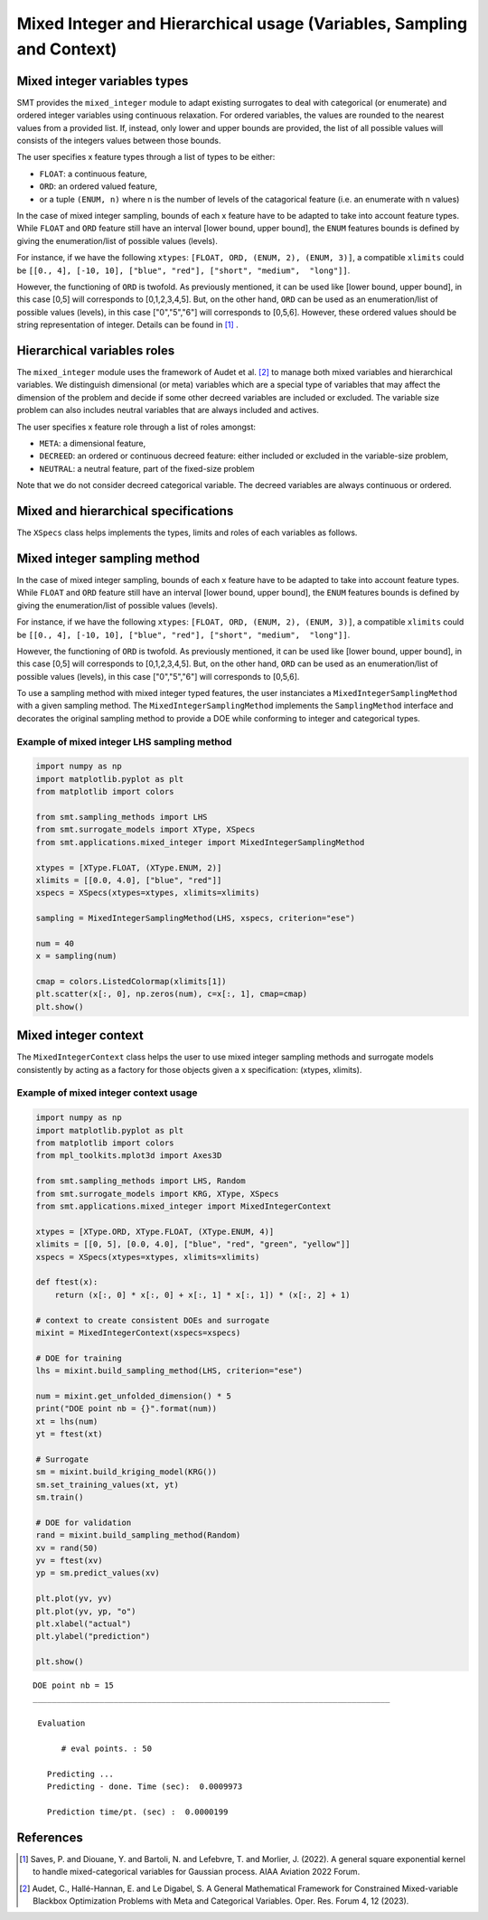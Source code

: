 .. _Mixed Integer and Hierarchical Variables Types Specifications: 

Mixed Integer and Hierarchical usage (Variables, Sampling and Context)
======================================================================

Mixed integer variables types
-----------------------------

SMT provides the ``mixed_integer`` module to adapt existing surrogates to deal with categorical (or enumerate) and ordered integer variables using continuous relaxation.
For ordered variables, the values are rounded to the nearest values from a provided list. If, instead, only lower and upper bounds are provided, the list of all possible values will consists of the integers values between those bounds.

The user specifies x feature types through a list of types to be either:

- ``FLOAT``: a continuous feature,
- ``ORD``: an ordered valued feature,
- or a tuple ``(ENUM, n)`` where n is the number of levels of the catagorical feature (i.e. an enumerate with n values)

In the case of mixed integer sampling, bounds of each x feature have to be adapted to take into account feature types. While ``FLOAT`` and ``ORD`` feature still have an interval [lower bound, upper bound], the ``ENUM`` features bounds is defined by giving the enumeration/list of possible values (levels). 

For instance, if we have the following ``xtypes``: ``[FLOAT, ORD, (ENUM, 2), (ENUM, 3)]``, a compatible ``xlimits`` could be ``[[0., 4], [-10, 10], ["blue", "red"], ["short", "medium",  "long"]]``.

However, the functioning of ``ORD`` is twofold. As previously mentioned, it can be used like [lower bound, upper bound], in this case [0,5] will corresponds to [0,1,2,3,4,5]. But, on the other hand, ``ORD`` can be used as an enumeration/list of possible values (levels), in this case ["0","5","6"] will corresponds to [0,5,6]. However, these ordered values should be string representation of integer. Details can be found in [1]_ .

Hierarchical variables roles
----------------------------

The ``mixed_integer`` module uses the framework of Audet et al. [2]_ to manage both mixed variables and hierarchical variables. We distinguish dimensional (or meta) variables which are a special type of variables that may affect the dimension of the problem and decide if some other decreed variables are included or excluded. The variable size problem can also includes neutral variables that are always included and actives. 

The user specifies x feature role through a list of roles amongst:

- ``META``: a dimensional feature,
- ``DECREED``: an ordered or continuous decreed feature: either included or excluded in the variable-size problem,
- ``NEUTRAL``: a neutral feature, part of the fixed-size problem

Note that we do not consider decreed categorical variable. The decreed variables are always continuous or ordered.

Mixed and hierarchical specifications
-------------------------------------

The ``XSpecs`` class helps implements the types, limits and roles of each variables as follows.

  .. autoclass:: smt.utils.kriging.XSpecs

Mixed integer sampling method
-----------------------------

In the case of mixed integer sampling, bounds of each x feature have to be adapted to take into account feature types. While ``FLOAT`` and ``ORD`` feature still have an interval [lower bound, upper bound], the ``ENUM`` features bounds is defined by giving the enumeration/list of possible values (levels). 

For instance, if we have the following ``xtypes``: ``[FLOAT, ORD, (ENUM, 2), (ENUM, 3)]``, a compatible ``xlimits`` could be ``[[0., 4], [-10, 10], ["blue", "red"], ["short", "medium",  "long"]]``.

However, the functioning of ``ORD`` is twofold. As previously mentioned, it can be used like [lower bound, upper bound], in this case [0,5] will corresponds to [0,1,2,3,4,5]. But, on the other hand, ``ORD`` can be used as an enumeration/list of possible values (levels), in this case ["0","5","6"] will corresponds to [0,5,6].

To use a sampling method with mixed integer typed features, the user instanciates a ``MixedIntegerSamplingMethod`` with a given sampling method.
The ``MixedIntegerSamplingMethod`` implements the ``SamplingMethod`` interface and decorates the original sampling method to provide a DOE while conforming to integer and categorical types.

Example of mixed integer LHS sampling method
^^^^^^^^^^^^^^^^^^^^^^^^^^^^^^^^^^^^^^^^^^^^

.. code-block:: python

  import numpy as np
  import matplotlib.pyplot as plt
  from matplotlib import colors
  
  from smt.sampling_methods import LHS
  from smt.surrogate_models import XType, XSpecs
  from smt.applications.mixed_integer import MixedIntegerSamplingMethod
  
  xtypes = [XType.FLOAT, (XType.ENUM, 2)]
  xlimits = [[0.0, 4.0], ["blue", "red"]]
  xspecs = XSpecs(xtypes=xtypes, xlimits=xlimits)
  
  sampling = MixedIntegerSamplingMethod(LHS, xspecs, criterion="ese")
  
  num = 40
  x = sampling(num)
  
  cmap = colors.ListedColormap(xlimits[1])
  plt.scatter(x[:, 0], np.zeros(num), c=x[:, 1], cmap=cmap)
  plt.show()
  
.. figure:: Mixed_Hier_usage_TestMixedInteger_run_mixed_integer_lhs_example.png
  :scale: 80 %
  :align: center

Mixed integer context
---------------------

The ``MixedIntegerContext`` class helps the user to use mixed integer sampling methods and surrogate models consistently by acting as a factory for those objects given a x specification: (xtypes, xlimits). 

  .. autoclass:: smt.applications.mixed_integer.MixedIntegerContext

  .. automethod:: smt.applications.mixed_integer.MixedIntegerContext.__init__

  .. automethod:: smt.applications.mixed_integer.MixedIntegerContext.build_sampling_method

  .. automethod:: smt.applications.mixed_integer.MixedIntegerContext.build_surrogate_model

  .. automethod:: smt.applications.mixed_integer.MixedIntegerContext.cast_to_discrete_values

  .. automethod:: smt.applications.mixed_integer.MixedIntegerContext.fold_with_enum_index

  .. automethod:: smt.applications.mixed_integer.MixedIntegerContext.unfold_with_enum_mask

  .. automethod:: smt.applications.mixed_integer.MixedIntegerContext.cast_to_mixed_integer

  .. automethod:: smt.applications.mixed_integer.MixedIntegerContext.cast_to_enum_value

Example of mixed integer context usage
^^^^^^^^^^^^^^^^^^^^^^^^^^^^^^^^^^^^^^

.. code-block:: python

  import numpy as np
  import matplotlib.pyplot as plt
  from matplotlib import colors
  from mpl_toolkits.mplot3d import Axes3D
  
  from smt.sampling_methods import LHS, Random
  from smt.surrogate_models import KRG, XType, XSpecs
  from smt.applications.mixed_integer import MixedIntegerContext
  
  xtypes = [XType.ORD, XType.FLOAT, (XType.ENUM, 4)]
  xlimits = [[0, 5], [0.0, 4.0], ["blue", "red", "green", "yellow"]]
  xspecs = XSpecs(xtypes=xtypes, xlimits=xlimits)
  
  def ftest(x):
      return (x[:, 0] * x[:, 0] + x[:, 1] * x[:, 1]) * (x[:, 2] + 1)
  
  # context to create consistent DOEs and surrogate
  mixint = MixedIntegerContext(xspecs=xspecs)
  
  # DOE for training
  lhs = mixint.build_sampling_method(LHS, criterion="ese")
  
  num = mixint.get_unfolded_dimension() * 5
  print("DOE point nb = {}".format(num))
  xt = lhs(num)
  yt = ftest(xt)
  
  # Surrogate
  sm = mixint.build_kriging_model(KRG())
  sm.set_training_values(xt, yt)
  sm.train()
  
  # DOE for validation
  rand = mixint.build_sampling_method(Random)
  xv = rand(50)
  yv = ftest(xv)
  yp = sm.predict_values(xv)
  
  plt.plot(yv, yv)
  plt.plot(yv, yp, "o")
  plt.xlabel("actual")
  plt.ylabel("prediction")
  
  plt.show()
  
::

  DOE point nb = 15
  ___________________________________________________________________________
     
   Evaluation
     
        # eval points. : 50
     
     Predicting ...
     Predicting - done. Time (sec):  0.0009973
     
     Prediction time/pt. (sec) :  0.0000199
     
  
.. figure:: Mixed_Hier_usage_TestMixedInteger_run_mixed_integer_context_example.png
  :scale: 80 %
  :align: center

References
----------

.. [1] Saves, P. and Diouane, Y. and Bartoli, N. and Lefebvre, T. and Morlier, J. (2022). A general square exponential kernel to handle mixed-categorical variables for Gaussian process. AIAA Aviation 2022 Forum. 

.. [2] Audet, C., Hallé-Hannan, E. and Le Digabel, S. A General Mathematical Framework for Constrained Mixed-variable Blackbox Optimization Problems with Meta and Categorical Variables. Oper. Res. Forum 4, 12 (2023). 
